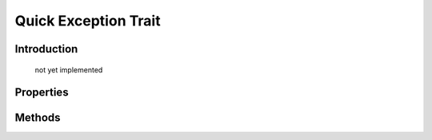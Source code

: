 =====================
Quick Exception Trait
=====================

.. php:trait:: QuickExceptionTrait

Introduction
============

    not yet implemented

Properties
==========

.. php:attr:: default_exception

    Default exception class name.

Methods
=======

.. php:method:: exception($message)

    Calls exception.
